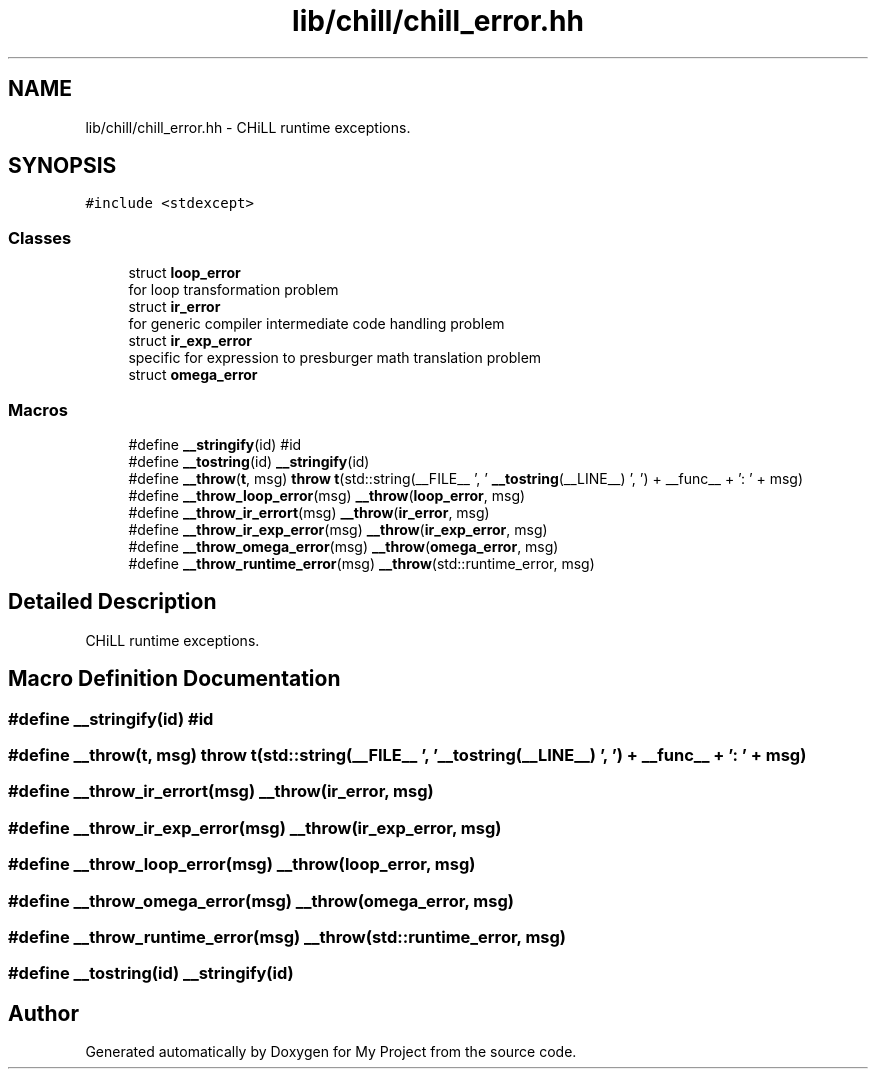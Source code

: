 .TH "lib/chill/chill_error.hh" 3 "Sun Jul 12 2020" "My Project" \" -*- nroff -*-
.ad l
.nh
.SH NAME
lib/chill/chill_error.hh \- CHiLL runtime exceptions\&.  

.SH SYNOPSIS
.br
.PP
\fC#include <stdexcept>\fP
.br

.SS "Classes"

.in +1c
.ti -1c
.RI "struct \fBloop_error\fP"
.br
.RI "for loop transformation problem "
.ti -1c
.RI "struct \fBir_error\fP"
.br
.RI "for generic compiler intermediate code handling problem "
.ti -1c
.RI "struct \fBir_exp_error\fP"
.br
.RI "specific for expression to presburger math translation problem "
.ti -1c
.RI "struct \fBomega_error\fP"
.br
.in -1c
.SS "Macros"

.in +1c
.ti -1c
.RI "#define \fB__stringify\fP(id)   #id"
.br
.ti -1c
.RI "#define \fB__tostring\fP(id)   \fB__stringify\fP(id)"
.br
.ti -1c
.RI "#define \fB__throw\fP(\fBt\fP,  msg)   \fBthrow\fP \fBt\fP(std::string(__FILE__ ', ' \fB__tostring\fP(__LINE__) ', ') + __func__ + ': ' + msg)"
.br
.ti -1c
.RI "#define \fB__throw_loop_error\fP(msg)   \fB__throw\fP(\fBloop_error\fP, msg)"
.br
.ti -1c
.RI "#define \fB__throw_ir_errort\fP(msg)   \fB__throw\fP(\fBir_error\fP, msg)"
.br
.ti -1c
.RI "#define \fB__throw_ir_exp_error\fP(msg)   \fB__throw\fP(\fBir_exp_error\fP, msg)"
.br
.ti -1c
.RI "#define \fB__throw_omega_error\fP(msg)   \fB__throw\fP(\fBomega_error\fP, msg)"
.br
.ti -1c
.RI "#define \fB__throw_runtime_error\fP(msg)   \fB__throw\fP(std::runtime_error, msg)"
.br
.in -1c
.SH "Detailed Description"
.PP 
CHiLL runtime exceptions\&. 


.SH "Macro Definition Documentation"
.PP 
.SS "#define __stringify(id)   #id"

.SS "#define __throw(\fBt\fP, msg)   \fBthrow\fP \fBt\fP(std::string(__FILE__ ', ' \fB__tostring\fP(__LINE__) ', ') + __func__ + ': ' + msg)"

.SS "#define __throw_ir_errort(msg)   \fB__throw\fP(\fBir_error\fP, msg)"

.SS "#define __throw_ir_exp_error(msg)   \fB__throw\fP(\fBir_exp_error\fP, msg)"

.SS "#define __throw_loop_error(msg)   \fB__throw\fP(\fBloop_error\fP, msg)"

.SS "#define __throw_omega_error(msg)   \fB__throw\fP(\fBomega_error\fP, msg)"

.SS "#define __throw_runtime_error(msg)   \fB__throw\fP(std::runtime_error, msg)"

.SS "#define __tostring(id)   \fB__stringify\fP(id)"

.SH "Author"
.PP 
Generated automatically by Doxygen for My Project from the source code\&.

